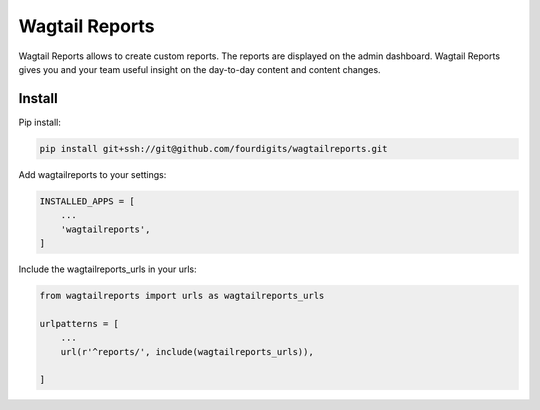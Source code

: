 Wagtail Reports
===============

Wagtail Reports allows to create custom reports. The reports are displayed on the admin dashboard.
Wagtail Reports gives you and your team useful insight on the day-to-day content and content changes.


Install
-------

Pip install:

.. code-block:: bash

    pip install git+ssh://git@github.com/fourdigits/wagtailreports.git


Add wagtailreports to your settings:

.. code:: python

    INSTALLED_APPS = [
        ...
        'wagtailreports',
    ]


Include the wagtailreports_urls in your urls:

.. code:: python

    from wagtailreports import urls as wagtailreports_urls

    urlpatterns = [
        ...
        url(r'^reports/', include(wagtailreports_urls)),

    ]

.. image:: preview.png
   :width: 100%
   :alt: Wagtail Reports